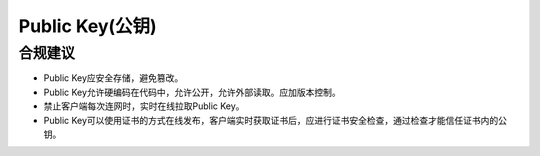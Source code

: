 Public Key(公钥)
==================

合规建议
--------

- Public Key应安全存储，避免篡改。
- Public Key允许硬编码在代码中，允许公开，允许外部读取。应加版本控制。
- 禁止客户端每次连网时，实时在线拉取Public Key。
- Public Key可以使用证书的方式在线发布，客户端实时获取证书后，应进行证书安全检查，通过检查才能信任证书内的公钥。

